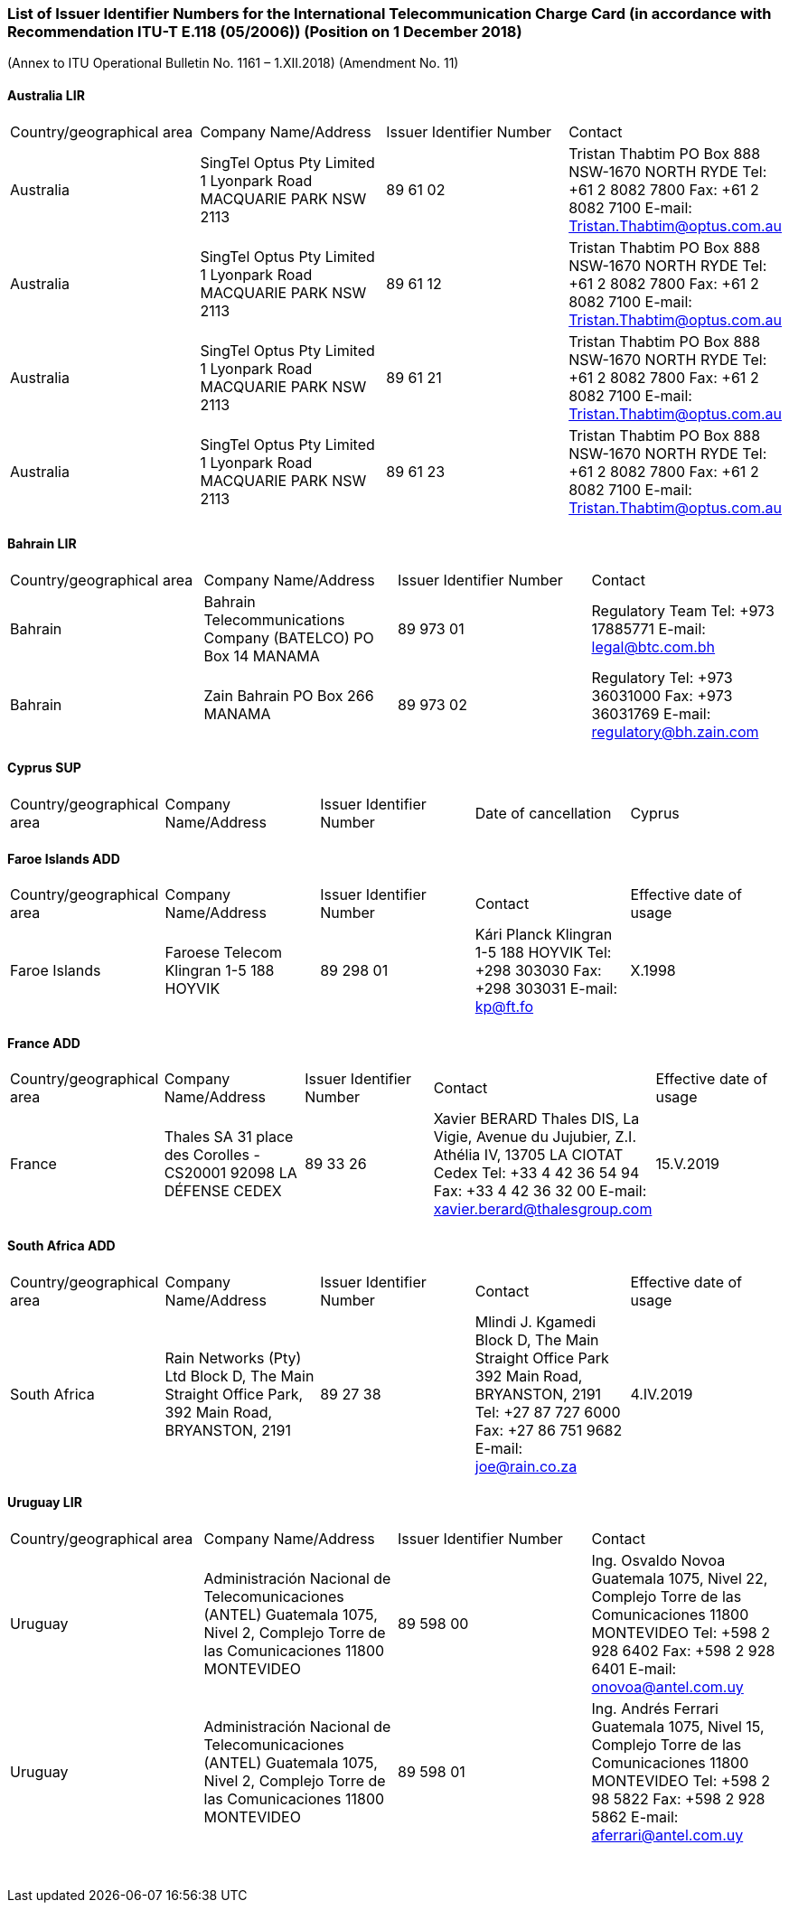 === List of Issuer Identifier Numbers for the International Telecommunication Charge Card (in accordance with Recommendation ITU-T E.118 (05/2006)) (Position on 1 December 2018)

(Annex to ITU Operational Bulletin No. 1161 – 1.XII.2018)
(Amendment No. 11)

==== Australia LIR

[cols="4*a"]
|===
|Country/geographical area
|Company Name/Address
|Issuer Identifier Number
|Contact

|Australia
|SingTel Optus Pty Limited
1 Lyonpark Road
MACQUARIE PARK NSW 2113
|89 61 02
|Tristan Thabtim
PO Box 888
NSW-1670 NORTH RYDE
Tel: +61 2 8082 7800
Fax: +61 2 8082 7100
E-mail: Tristan.Thabtim@optus.com.au

|Australia
|SingTel Optus Pty Limited
1 Lyonpark Road
MACQUARIE PARK NSW 2113
|89 61 12
|Tristan Thabtim
PO Box 888
NSW-1670 NORTH RYDE
Tel: +61 2 8082 7800
Fax: +61 2 8082 7100
E-mail: Tristan.Thabtim@optus.com.au

|Australia
|SingTel Optus Pty Limited
1 Lyonpark Road
MACQUARIE PARK NSW 2113
|89 61 21
|Tristan Thabtim
PO Box 888
NSW-1670 NORTH RYDE
Tel: +61 2 8082 7800
Fax: +61 2 8082 7100
E-mail: Tristan.Thabtim@optus.com.au

|Australia
|SingTel Optus Pty Limited
1 Lyonpark Road
MACQUARIE PARK NSW 2113
|89 61 23
|Tristan Thabtim
PO Box 888
NSW-1670 NORTH RYDE
Tel: +61 2 8082 7800
Fax: +61 2 8082 7100
E-mail: Tristan.Thabtim@optus.com.au

|===

==== Bahrain LIR

[cols="4*a"]
|===
|Country/geographical area
|Company Name/Address
|Issuer Identifier Number
|Contact

|Bahrain
|Bahrain Telecommunications Company (BATELCO)
PO Box 14
MANAMA
|89 973 01
|Regulatory Team
Tel: +973 17885771
E-mail: legal@btc.com.bh

|Bahrain
|Zain Bahrain
PO Box 266
MANAMA
|89 973 02
|Regulatory
Tel: +973 36031000
Fax: +973 36031769
E-mail: regulatory@bh.zain.com

|===

==== Cyprus SUP

[cols="5*a"]
|===
|Country/geographical area
|Company Name/Address
|Issuer Identifier Number
|Date of cancellation

|Cyprus
|Mundio Mobile Cyprus Ltd
31 Evagoras Avenue,
Evagoras Tower Office 32
1066 NICOSIA
|89 357 23
|Stephanie Lazarus
Mundio Mobile, 54 Marsh Wall
LONDON E14 9TP
(United Kingdom)
Tel: +44 2075364800
Fax: +44 2070050562
E-mail: legal@mundio.com
|1.I.2019

|===

==== Faroe Islands ADD

[cols="5*a"]
|===
|Country/geographical area
|Company Name/Address
|Issuer Identifier Number
|Contact
|Effective date of usage

|Faroe Islands
|Faroese Telecom
Klingran 1-5
188 HOYVIK
|89 298 01
|Kári Planck
Klingran 1-5
188 HOYVIK
Tel: +298 303030
Fax: +298 303031
E-mail: kp@ft.fo
|X.1998

|===

==== France ADD

[cols="5*a"]
|===
|Country/geographical area
|Company Name/Address
|Issuer Identifier Number
|Contact
|Effective date of usage

|France
|Thales SA
31 place des Corolles - CS20001
92098 LA DÉFENSE CEDEX
|89 33 26
|Xavier BERARD
Thales DIS, La Vigie, Avenue du Jujubier, Z.I. Athélia IV,
13705 LA CIOTAT Cedex
Tel: +33 4 42 36 54 94
Fax: +33 4 42 36 32 00
E-mail: xavier.berard@thalesgroup.com
|15.V.2019

|===

==== South Africa ADD

[cols="5*a"]
|===
|Country/geographical area
|Company Name/Address
|Issuer Identifier Number
|Contact
|Effective date of usage

|South Africa
|Rain Networks (Pty) Ltd
Block D, The Main Straight Office Park,
392 Main Road,
BRYANSTON, 2191
|89 27 38
|Mlindi J. Kgamedi
Block D, The Main Straight Office Park
392 Main Road,
BRYANSTON, 2191
Tel: +27 87 727 6000
Fax: +27 86 751 9682
E-mail: joe@rain.co.za
|4.IV.2019

|===

==== Uruguay LIR

[cols="4*a"]
|===
|Country/geographical area
|Company Name/Address
|Issuer Identifier Number
|Contact

|Uruguay
|Administración Nacional de Telecomunicaciones (ANTEL)
Guatemala 1075, Nivel 2,
Complejo Torre de las Comunicaciones
11800 MONTEVIDEO
|89 598 00
|Ing. Osvaldo Novoa
Guatemala 1075, Nivel 22,
Complejo Torre de las Comunicaciones
11800 MONTEVIDEO
Tel: +598 2 928 6402
Fax: +598 2 928 6401
E-mail: onovoa@antel.com.uy

|Uruguay
|Administración Nacional de Telecomunicaciones (ANTEL)
Guatemala 1075, Nivel 2,
Complejo Torre de las Comunicaciones
11800 MONTEVIDEO
|89 598 01
|Ing. Andrés Ferrari
Guatemala 1075, Nivel 15,
Complejo Torre de las Comunicaciones
11800 MONTEVIDEO
Tel: +598 2 98 5822
Fax: +598 2 928 5862
E-mail: aferrari@antel.com.uy

|===

 
